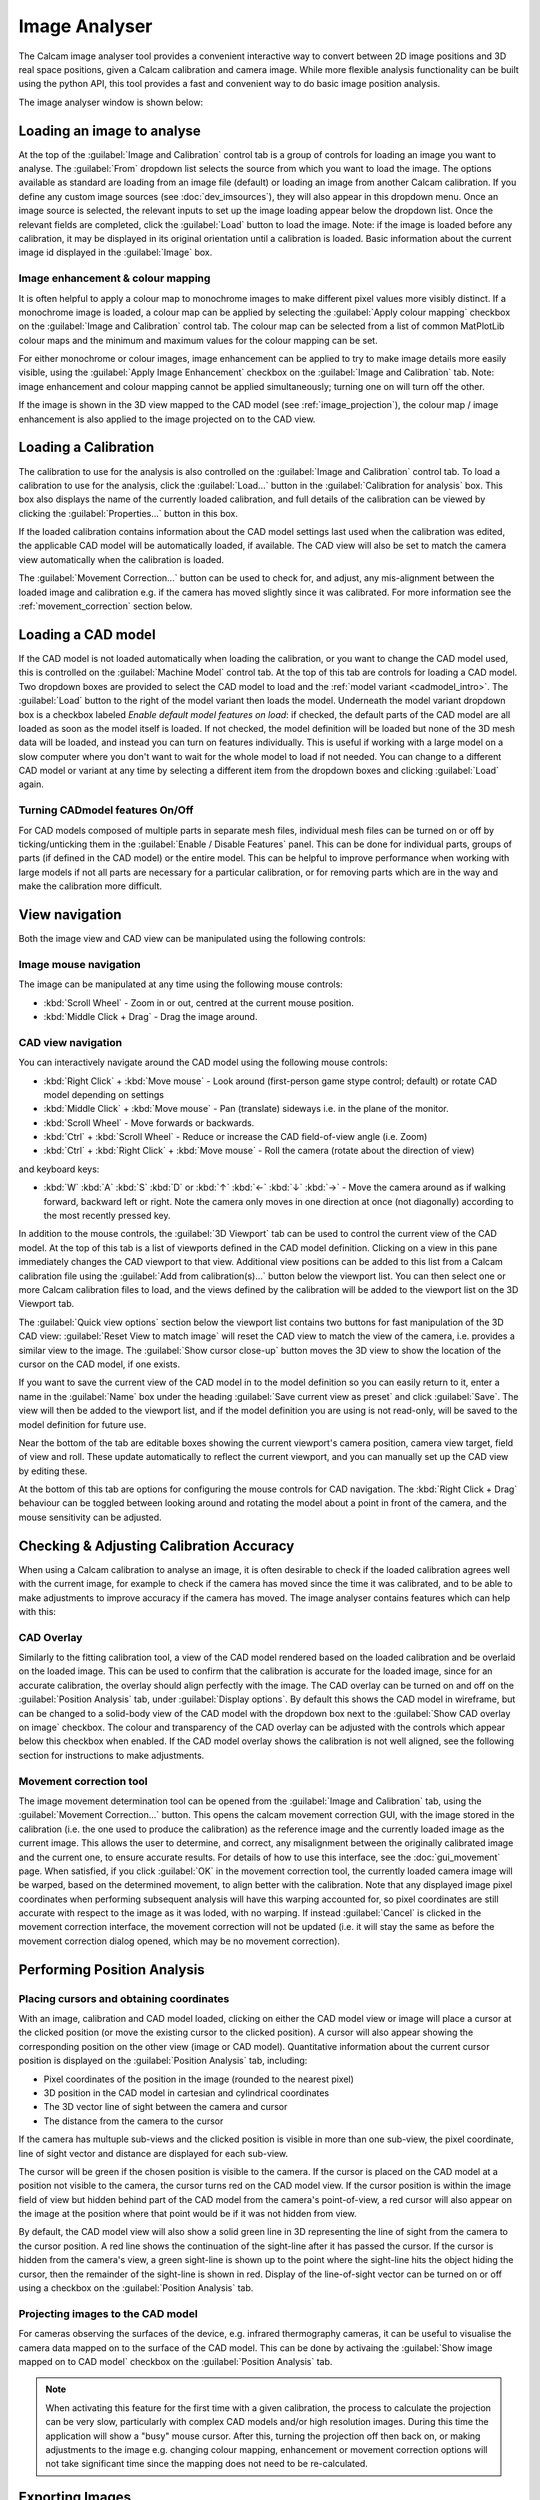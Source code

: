 ==============
Image Analyser
==============
The Calcam image analyser tool provides a convenient interactive way to convert between 2D image positions and 3D real space positions, given a Calcam calibration and camera image. While more flexible analysis functionality can be built using the python API, this tool provides a fast and convenient way to do basic image position analysis.

The image analyser window is shown below:

.. image:: images/screenshots/image_analyser_annotated.png
   :alt: Image analyser tool screenshot
   :align: left


Loading an image to analyse
---------------------------
At the top of the :guilabel:`Image and Calibration` control tab is a group of controls for loading an image you want to analyse. The :guilabel:`From` dropdown list selects the source from which you want to load the image. The options available as standard are loading from an image file (default) or loading an image from another Calcam calibration. If you define any custom image sources (see :doc:`dev_imsources`), they will also appear in this dropdown menu. Once an image source is selected, the relevant inputs to set up the image loading appear below the dropdown list. Once the relevant fields are completed, click the :guilabel:`Load` button to load the image. Note: if the image is loaded before any calibration, it may be displayed in its original orientation until a calibration is loaded. Basic information about the current image id displayed in the :guilabel:`Image` box. 

Image enhancement & colour mapping
~~~~~~~~~~~~~~~~~~~~~~~~~~~~~~~~~~
It is often helpful to apply a colour map to monochrome images to make different pixel values more visibly distinct. If a monochrome image is loaded, a colour map can be applied by selecting the :guilabel:`Apply colour mapping` checkbox on the :guilabel:`Image and Calibration` control tab. The colour map can be selected from a list of common MatPlotLib colour maps and the minimum and maximum values for the colour mapping can be set.

For either monochrome or colour images, image enhancement can be applied to try to make image details more easily visible, using the :guilabel:`Apply Image Enhancement` checkbox on the :guilabel:`Image and Calibration` tab. Note: image enhancement and colour mapping cannot be applied simultaneously; turning one on will turn off the other.

If the image is shown in the 3D view mapped to the CAD model (see :ref:`image_projection`), the colour map / image enhancement is also applied to the image projected on to the CAD view.


Loading a Calibration
---------------------
The calibration to use for the analysis is also controlled on the :guilabel:`Image and Calibration` control tab. To load a calibration to use for the analysis, click the :guilabel:`Load...` button in the :guilabel:`Calibration for analysis` box. This box also displays the name of the currently loaded calibration, and full details of the calibration can be viewed by clicking the :guilabel:`Properties...` button in this box.

If the loaded calibration contains information about the CAD model settings last used when the calibration was edited, the applicable CAD model will be automatically loaded, if available. The CAD view will also be set to match the camera view automatically when the calibration is loaded.

The :guilabel:`Movement Correction...` button can be used to check for, and adjust, any mis-alignment between the loaded image and calibration e.g. if the camera has moved slightly since it was calibrated. For more information see the :ref:`movement_correction` section below.


Loading a CAD model
--------------------
If the CAD model is not loaded automatically when loading the calibration, or you want to change the CAD model used, this is controlled on the :guilabel:`Machine Model` control tab. At the top of this tab are controls for loading a CAD model. Two dropdown boxes are provided to select the CAD model to load and the :ref:`model variant <cadmodel_intro>`. The :guilabel:`Load` button to the right of the model variant then loads the model. Underneath the model variant dropdown box is a checkbox labeled `Enable default model features on load`: if checked, the default parts of the CAD model are all loaded as soon as the model itself is loaded. If not checked, the model definition will be loaded but none of the 3D mesh data will be loaded, and instead you can turn on features individually. This is useful if working with a large model on a slow computer where you don't want to wait for the whole model to load if not needed. You can change to a different CAD model or variant at any time by selecting a different item from the dropdown boxes and clicking :guilabel:`Load` again.


Turning CADmodel features On/Off
~~~~~~~~~~~~~~~~~~~~~~~~~~~~~~~~~
For CAD models composed of multiple parts in separate mesh files, individual mesh files can be turned on or off by ticking/unticking them in the :guilabel:`Enable / Disable Features` panel. This can be done for individual parts, groups of parts (if defined in the CAD model) or the entire model. This can be helpful to improve performance when working with large models if not all parts are necessary for a particular calibration, or for removing parts which are in the way and make the calibration more difficult. 


View navigation
---------------

Both the image view and CAD view can be manipulated using the following controls:

Image mouse navigation
~~~~~~~~~~~~~~~~~~~~~~
The image can be manipulated at any time using the following mouse controls:

- :kbd:`Scroll Wheel` - Zoom in or out, centred at the current mouse position.
- :kbd:`Middle Click + Drag` - Drag the image around.


CAD view navigation
~~~~~~~~~~~~~~~~~~~
You can interactively navigate around the CAD model using the following mouse controls:

- :kbd:`Right Click` + :kbd:`Move mouse` - Look around (first-person game stype control; default) or rotate CAD model depending on settings
- :kbd:`Middle Click` + :kbd:`Move mouse` - Pan (translate) sideways i.e. in the plane of the monitor.
- :kbd:`Scroll Wheel` - Move forwards or backwards.
- :kbd:`Ctrl` + :kbd:`Scroll Wheel` - Reduce or increase the CAD field-of-view angle (i.e. Zoom)
- :kbd:`Ctrl` + :kbd:`Right Click` + :kbd:`Move mouse` - Roll the camera (rotate about the direction of view)

and keyboard keys:

- :kbd:`W` :kbd:`A` :kbd:`S` :kbd:`D` or :kbd:`↑` :kbd:`←` :kbd:`↓` :kbd:`→` - Move the camera around as if walking forward, backward left or right. Note the camera only moves in one direction at once (not diagonally) according to the most recently pressed key.

In addition to the mouse controls, the :guilabel:`3D Viewport` tab  can be used to control the current view of the CAD model. At the top of this tab is a list of viewports defined in the CAD model definition. Clicking on a view in this pane immediately changes the CAD viewport to that view. Additional view positions can be added to this list from a Calcam calibration file using the :guilabel:`Add from calibration(s)...` button below the viewport list. You can then select one or more Calcam calibration files to load, and the views defined by the calibration will be added to the viewport list on the 3D Viewport tab.

The :guilabel:`Quick view options` section below the viewport list contains two buttons for fast manipulation of the 3D CAD view: :guilabel:`Reset View to match image` will reset the CAD view to match the view of the camera, i.e. provides a similar view to the image. The :guilabel:`Show cursor close-up` button moves the 3D view to show the location of the cursor on the CAD model, if one exists.

If you want to save the current view of the CAD model in to the model definition so you can easily return to it, enter a name in the :guilabel:`Name` box under the heading :guilabel:`Save current view as preset` and click :guilabel:`Save`. The view will then be added to the viewport list, and if the model definition you are using is not read-only, will be saved to the model definition for future use.

Near the bottom of the tab are editable boxes showing the current viewport's camera position, camera view target, field of view and roll. These update automatically to reflect the current viewport, and you can manually set up the CAD view by editing these.

At the bottom of this tab are options for configuring the mouse controls for CAD navigation. The :kbd:`Right Click + Drag` behaviour can be toggled between looking around and rotating the model about a point in front of the camera, and the mouse sensitivity can be adjusted.

.. _movement_correction:

Checking & Adjusting Calibration Accuracy
-----------------------------------------
When using a Calcam calibration to analyse an image, it is often desirable to check if the loaded calibration agrees well with the current image, for example to check if the camera has moved since the time it was calibrated, and to be able to make adjustments to improve accuracy if the camera has moved. The image analyser contains features which can help with this:

CAD Overlay
~~~~~~~~~~~
Similarly to the fitting calibration tool, a view of the CAD model rendered based on the loaded calibration and be overlaid on the loaded image. This can be used to confirm that the calibration is accurate for the loaded image, since for an accurate calibration, the overlay should align perfectly with the image. The CAD overlay can be turned on and off on the :guilabel:`Position Analysis` tab, under :guilabel:`Display options`. By default this shows the CAD model in wireframe, but can be changed to a solid-body view of the CAD model with the dropdown box next to the :guilabel:`Show CAD overlay on image` checkbox. The colour and transparency of the CAD overlay can be adjusted with the controls which appear below this checkbox when enabled. If the CAD model overlay shows the calibration is not well aligned, see the following section for instructions to make adjustments.

Movement correction tool
~~~~~~~~~~~~~~~~~~~~~~~~
The image movement determination tool can be opened from the :guilabel:`Image and Calibration` tab, using the :guilabel:`Movement Correction...` button. This opens the calcam movement correction GUI, with the image stored in the calibration (i.e. the one used to produce the calibration) as the reference image and the currently loaded image as the current image. This allows the user to determine, and correct, any misalignment between the originally calibrated image and the current one, to ensure accurate results. For details of how to use this interface, see the :doc:`gui_movement` page. When satisfied, if you click :guilabel:`OK` in the movement correction tool, the currently loaded camera image will be warped, based on the determined movement, to align better with the calibration. Note that any displayed image pixel coordinates when performing subsequent analysis will have this warping accounted for, so pixel coordinates are still accurate with respect to the image as it was loded, with no warping. If instead :guilabel:`Cancel` is clicked in the movement correction interface, the movement correction will not be updated (i.e. it will stay the same as before the movement correction dialog opened, which may be no movement correction).


Performing Position Analysis
----------------------------

Placing cursors and obtaining coordinates
~~~~~~~~~~~~~~~~~~~~~~~~~~~~~~~~~~~~~~~~~
With an image, calibration and CAD model loaded, clicking on either the CAD model view or image will place a cursor at the clicked position (or move the existing cursor to the clicked position). A cursor will also appear showing the corresponding position on the other view (image or CAD model). Quantitative information about the current cursor position is displayed on the :guilabel:`Position Analysis` tab, including:

* Pixel coordinates of the position in the image (rounded to the nearest pixel)
* 3D position in the CAD model in cartesian and cylindrical coordinates
* The 3D vector line of sight between the camera and cursor
* The distance from the camera to the cursor 

If the camera has multuple sub-views and the clicked position is visible in more than one sub-view, the pixel coordinate, line of sight vector and distance are displayed for each sub-view.

The cursor will be green if the chosen position is visible to the camera. If the cursor is placed on the CAD model at a position not visible to the camera, the cursor turns red on the CAD model view. If the cursor position is within the image field of view but hidden behind part of the CAD model from the camera's point-of-view, a red cursor will also appear on the image at the position where that point would be if it was not hidden from view.

By default, the CAD model view will also show a solid green line in 3D representing the line of sight from the camera to the cursor position. A red line shows the continuation of the sight-line after it has passed the cursor. If the cursor is hidden from the camera's view, a green sight-line is shown up to the point where the sight-line hits the object hiding the cursor, then the remainder of the sight-line is shown in red. Display of the line-of-sight vector can be turned on or off using a checkbox on the :guilabel:`Position Analysis` tab.

.. _image_projection:

Projecting images to the CAD model
~~~~~~~~~~~~~~~~~~~~~~~~~~~~~~~~~~
For cameras observing the surfaces of the device, e.g. infrared thermography cameras, it can be useful to visualise the camera data mapped on to the surface of the CAD model. This can be done by activaing the :guilabel:`Show image mapped on to CAD model` checkbox on the :guilabel:`Position Analysis` tab.

.. note::
    When activating this feature for the first time with a given calibration, the process to calculate the projection can be very slow, particularly with complex CAD models and/or high resolution images. During this time the application will show a "busy" mouse cursor. After this, turning the projection off then back on, or making adjustments to the image e.g. changing colour mapping, enhancement or movement correction options will not take significant time since the mapping does not need to be re-calculated.


Exporting Images
----------------
When performing image analysis using this tool it may be useful to export the current 2D and/or 3D views to use to illustrate the results. This can be done using the controls in the :guilabel:`Save image` section of the :guilabel:`Position Analysis` tab. If including the 2D image view the output image size is limited such that the camera image will appear "actual size" in the output, however if only including the 3D / CAD view, the output image can be rendered at higher resolutions selected with the :guilabel:`Output dimensions` dropdown box.

